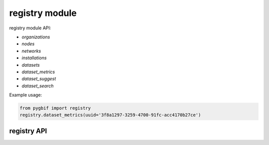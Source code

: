 .. _registry-modules:

===============
registry module
===============

registry module API:

* `organizations`
* `nodes`
* `networks`
* `installations`
* `datasets`
* `dataset_metrics`
* `dataset_suggest`
* `dataset_search`

Example usage:

.. code-block:: python

    from pygbif import registry
    registry.dataset_metrics(uuid='3f8a1297-3259-4700-91fc-acc4170b27ce')


registry API
============

.. py:module:: pygbif

.. automethod:: registry.datasets
.. automethod:: registry.dataset_metrics
.. automethod:: registry.dataset_suggest
.. automethod:: registry.dataset_search
.. automethod:: registry.installations
.. automethod:: registry.networks
.. automethod:: registry.nodes
.. automethod:: registry.organizations
